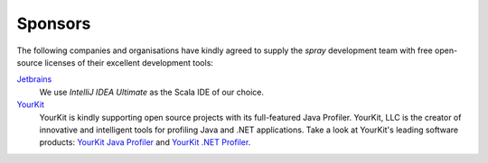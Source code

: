 Sponsors
========

The following companies and organisations have kindly agreed to supply the *spray* development team with
free open-source licenses of their excellent development tools:

Jetbrains_
  We use `IntelliJ IDEA Ultimate` as the Scala IDE of our choice.

YourKit_
  YourKit is kindly supporting open source projects with its full-featured Java Profiler.
  YourKit, LLC is the creator of innovative and intelligent tools for profiling
  Java and .NET applications. Take a look at YourKit's leading software products:
  `YourKit Java Profiler`_ and `YourKit .NET Profiler`_.

.. _Jetbrains: http://www.jetbrains.com/
.. _`IntelliJ IDEA Ultimate`: http://www.jetbrains.com/idea/
.. _YourKit: http://www.yourkit.com
.. _`YourKit Java Profiler`: http://www.yourkit.com/java/profiler/index.jsp
.. _`YourKit .NET Profiler`: http://www.yourkit.com/.net/profiler/index.jsp